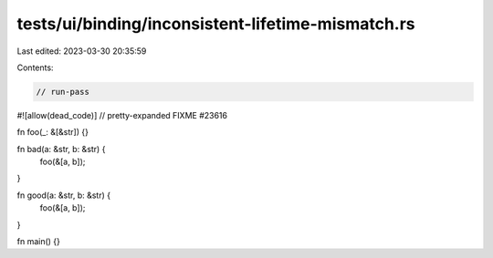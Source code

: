 tests/ui/binding/inconsistent-lifetime-mismatch.rs
==================================================

Last edited: 2023-03-30 20:35:59

Contents:

.. code-block:: rs

    // run-pass
#![allow(dead_code)]
// pretty-expanded FIXME #23616

fn foo(_: &[&str]) {}

fn bad(a: &str, b: &str) {
    foo(&[a, b]);
}

fn good(a: &str, b: &str) {
    foo(&[a, b]);
}

fn main() {}


